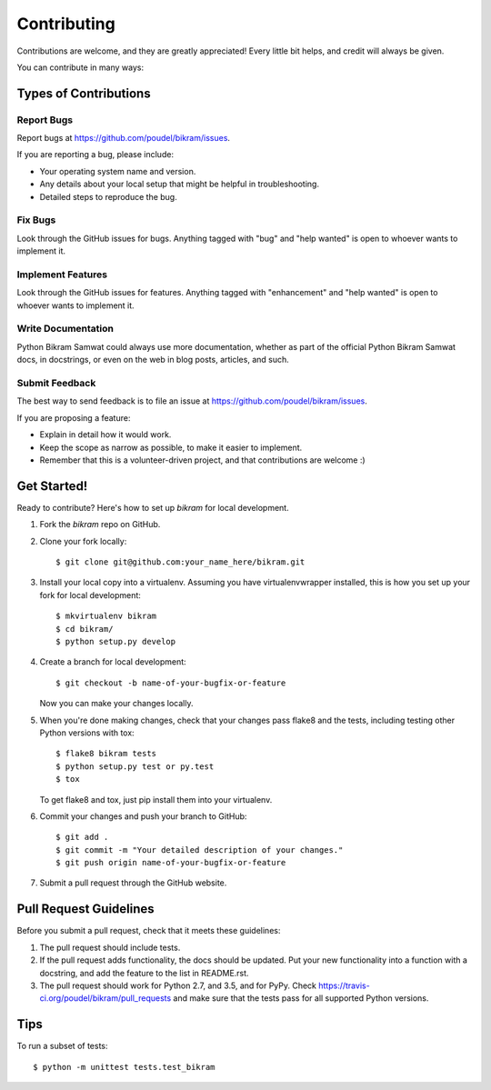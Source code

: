 .. highlight:: shell

============
Contributing
============

Contributions are welcome, and they are greatly appreciated! Every
little bit helps, and credit will always be given.

You can contribute in many ways:

Types of Contributions
----------------------

Report Bugs
~~~~~~~~~~~

Report bugs at https://github.com/poudel/bikram/issues.

If you are reporting a bug, please include:

* Your operating system name and version.
* Any details about your local setup that might be helpful in troubleshooting.
* Detailed steps to reproduce the bug.

Fix Bugs
~~~~~~~~

Look through the GitHub issues for bugs. Anything tagged with "bug"
and "help wanted" is open to whoever wants to implement it.

Implement Features
~~~~~~~~~~~~~~~~~~

Look through the GitHub issues for features. Anything tagged with "enhancement"
and "help wanted" is open to whoever wants to implement it.

Write Documentation
~~~~~~~~~~~~~~~~~~~

Python Bikram Samwat could always use more documentation, whether as part of the
official Python Bikram Samwat docs, in docstrings, or even on the web in blog posts,
articles, and such.

Submit Feedback
~~~~~~~~~~~~~~~

The best way to send feedback is to file an issue at https://github.com/poudel/bikram/issues.

If you are proposing a feature:

* Explain in detail how it would work.
* Keep the scope as narrow as possible, to make it easier to implement.
* Remember that this is a volunteer-driven project, and that contributions
  are welcome :)

Get Started!
------------

Ready to contribute? Here's how to set up `bikram` for local development.

1. Fork the `bikram` repo on GitHub.
2. Clone your fork locally::

    $ git clone git@github.com:your_name_here/bikram.git

3. Install your local copy into a virtualenv. Assuming you have virtualenvwrapper installed, this is how you set up your fork for local development::

    $ mkvirtualenv bikram
    $ cd bikram/
    $ python setup.py develop

4. Create a branch for local development::

    $ git checkout -b name-of-your-bugfix-or-feature

   Now you can make your changes locally.

5. When you're done making changes, check that your changes pass flake8 and the tests, including testing other Python versions with tox::

    $ flake8 bikram tests
    $ python setup.py test or py.test
    $ tox

   To get flake8 and tox, just pip install them into your virtualenv.

6. Commit your changes and push your branch to GitHub::

    $ git add .
    $ git commit -m "Your detailed description of your changes."
    $ git push origin name-of-your-bugfix-or-feature

7. Submit a pull request through the GitHub website.

Pull Request Guidelines
-----------------------

Before you submit a pull request, check that it meets these guidelines:

1. The pull request should include tests.
2. If the pull request adds functionality, the docs should be updated. Put
   your new functionality into a function with a docstring, and add the
   feature to the list in README.rst.
3. The pull request should work for Python 2.7, and 3.5, and for PyPy. Check
   https://travis-ci.org/poudel/bikram/pull_requests
   and make sure that the tests pass for all supported Python versions.

Tips
----

To run a subset of tests::


    $ python -m unittest tests.test_bikram
